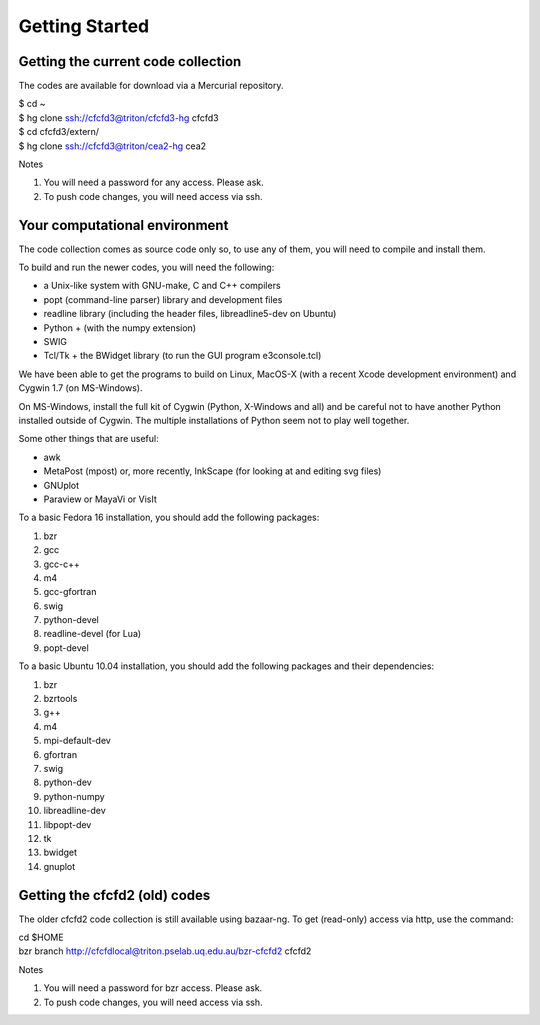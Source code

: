 Getting Started
===============

Getting the current code collection
-----------------------------------
The codes are available for download via a Mercurial repository.

| $ cd ~
| $ hg clone ssh://cfcfd3@triton/cfcfd3-hg cfcfd3
| $ cd cfcfd3/extern/
| $ hg clone ssh://cfcfd3@triton/cea2-hg cea2

Notes

#. You will need a password for any access.  Please ask.
#. To push code changes, you will need access via ssh.


Your computational environment
------------------------------
The code collection comes as source code only so,
to use any of them, you will need to compile and install them.

To build and run the newer codes, you will need the following:

* a Unix-like system with GNU-make, C and C++ compilers
* popt (command-line parser) library and development files
* readline library (including the header files, libreadline5-dev on Ubuntu)
* Python + (with the numpy extension)
* SWIG
* Tcl/Tk + the BWidget library (to run the GUI program e3console.tcl)

We have been able to get the programs to build on Linux, MacOS-X 
(with a recent Xcode development environment) and Cygwin 1.7 (on MS-Windows).

On MS-Windows, install the full kit of Cygwin (Python, X-Windows and all)
and be careful not to have another Python installed outside of Cygwin.
The multiple installations of Python seem not to play well together.

Some other things that are useful:

* awk
* MetaPost (mpost) or, more recently, InkScape (for looking at and editing svg files)
* GNUplot
* Paraview or MayaVi or VisIt

To a basic Fedora 16 installation, you should add the following packages:

#. bzr
#. gcc
#. gcc-c++
#. m4
#. gcc-gfortran
#. swig
#. python-devel
#. readline-devel (for Lua)
#. popt-devel

To a basic Ubuntu 10.04 installation, you should add the following packages and their dependencies:

#. bzr
#. bzrtools
#. g++
#. m4
#. mpi-default-dev
#. gfortran
#. swig
#. python-dev
#. python-numpy
#. libreadline-dev
#. libpopt-dev
#. tk
#. bwidget
#. gnuplot


Getting the cfcfd2 (old) codes
------------------------------
The older cfcfd2 code collection is still available using bazaar-ng.
To get (read-only) access via http, use the command:

| cd $HOME
| bzr branch http://cfcfdlocal@triton.pselab.uq.edu.au/bzr-cfcfd2 cfcfd2

Notes

#. You will need a password for bzr access.  Please ask.
#. To push code changes, you will need access via ssh.


